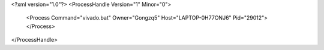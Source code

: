 <?xml version="1.0"?>
<ProcessHandle Version="1" Minor="0">
    <Process Command="vivado.bat" Owner="Gongzq5" Host="LAPTOP-0H77ONJ6" Pid="29012">
    </Process>
</ProcessHandle>
